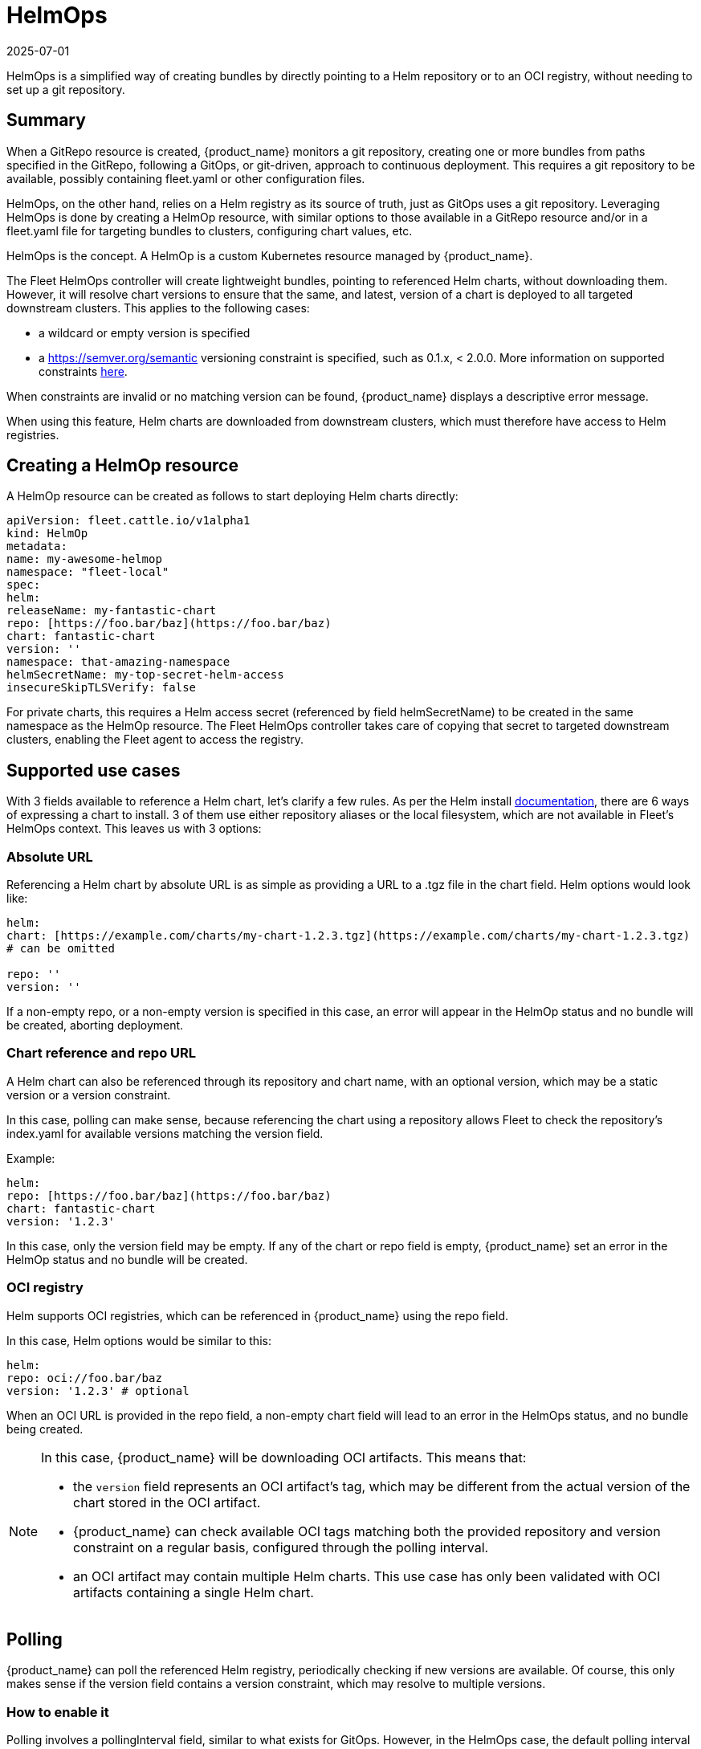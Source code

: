 = HelmOps
:revdate: 2025-07-01
:page-revdate: {revdate}

HelmOps is a simplified way of creating bundles by directly pointing to a Helm repository or to an OCI registry, without needing to set up a git repository.

== Summary

When a ++GitRepo++ resource is created, {product_name} monitors a git repository, creating one or more bundles from paths specified in the ++GitRepo++, following a GitOps, or git-driven, approach to continuous deployment. This requires a git repository to be available, possibly containing ++fleet.yaml++ or other configuration files.

HelmOps, on the other hand, relies on a Helm registry as its source of truth, just as GitOps uses a git repository. Leveraging HelmOps is done by creating a ++HelmOp++ resource, with similar options to those available in a ++GitRepo++ resource and/or in a ++fleet.yaml++ file for targeting bundles to clusters, configuring chart values, etc.

HelmOps is the concept. A ++HelmOp++ is a custom Kubernetes resource managed by {product_name}.

The Fleet HelmOps controller will create lightweight bundles, pointing to referenced Helm charts, without downloading them. However, it will resolve chart versions to ensure that the same, and latest, version of a chart is deployed to all targeted downstream clusters. This applies to the following cases:

* a wildcard or empty version is specified
* a https://semver.org/semantic[https://semver.org/semantic] versioning constraint is specified, such as ++0.1.x++, ++< 2.0.0++. More information on supported constraints https://github.com/Masterminds/semver?tab=readme-ov-file#checking-version-constraints[here].

When constraints are invalid or no matching version can be found, {product_name} displays a descriptive error message.

When using this feature, Helm charts are downloaded from downstream clusters, which must therefore have access to Helm registries.

== Creating a HelmOp resource

A ++HelmOp++ resource can be created as follows to start deploying Helm charts directly:

[source,yaml]
----
apiVersion: fleet.cattle.io/v1alpha1
kind: HelmOp
metadata:
name: my-awesome-helmop
namespace: "fleet-local"
spec:
helm:
releaseName: my-fantastic-chart
repo: [https://foo.bar/baz](https://foo.bar/baz)
chart: fantastic-chart
version: ''
namespace: that-amazing-namespace
helmSecretName: my-top-secret-helm-access
insecureSkipTLSVerify: false
----

For private charts, this requires a Helm access secret (referenced by field ++helmSecretName++) to be created in the same namespace as the ++HelmOp++ resource. The Fleet HelmOps controller takes care of copying that secret to targeted downstream clusters, enabling the Fleet agent to access the registry.

== Supported use cases

With 3 fields available to reference a Helm chart, let's clarify a few rules. As per the Helm install https://helm.sh/docs/helm/helm_install/[documentation], there are 6 ways of expressing a chart to install. 3 of them use either repository aliases or the local filesystem, which are not available in Fleet's HelmOps context. This leaves us with 3 options:

=== Absolute URL

Referencing a Helm chart by absolute URL is as simple as providing a URL to a ++.tgz++ file in the ++chart++ field. Helm options would look like:

[source,yaml]
----
helm:
chart: [https://example.com/charts/my-chart-1.2.3.tgz](https://example.com/charts/my-chart-1.2.3.tgz)
# can be omitted

repo: ''
version: ''
----

If a non-empty repo, or a non-empty version is specified in this case, an error will appear in the HelmOp status and no bundle will be created, aborting deployment.

=== Chart reference and repo URL

A Helm chart can also be referenced through its repository and chart name, with an optional version, which may be a static version or a version constraint.

In this case, polling can make sense, because referencing the chart using a repository allows Fleet to check the repository's ++index.yaml++ for available versions matching the ++version++ field.

Example:

[source,yaml]
----
helm:
repo: [https://foo.bar/baz](https://foo.bar/baz)
chart: fantastic-chart
version: '1.2.3'
----

In this case, only the ++version++ field may be empty. If any of the ++chart++ or ++repo++ field is empty, {product_name} set an error in the HelmOp status and no bundle will be created.

=== OCI registry

Helm supports OCI registries, which can be referenced in {product_name} using the ++repo++ field.

In this case, Helm options would be similar to this:

[source,yaml]
----
helm:
repo: oci://foo.bar/baz
version: '1.2.3' # optional
----

When an OCI URL is provided in the ++repo++ field, a non-empty ++chart++ field will lead to an error in the HelmOps status, and no bundle being created.


[NOTE]
====
In this case, {product_name} will be downloading OCI artifacts. This means that:

* the `version` field represents an OCI artifact's tag, which may be different from the actual version of the chart stored in the OCI artifact.
* {product_name} can check available OCI tags matching both the provided repository and version constraint on a regular basis, configured through the polling interval.
* an OCI artifact may contain multiple Helm charts. This use case has only been validated with OCI artifacts containing a single Helm chart.
====


== Polling

{product_name} can poll the referenced Helm registry, periodically checking if new versions are available. Of course, this only makes sense if the ++version++ field contains a version constraint, which may resolve to multiple versions.

=== How to enable it

Polling involves a ++pollingInterval++ field, similar to what exists for GitOps. However, in the HelmOps case, the default polling interval is 0 seconds, meaning that polling will be disabled.

The following conditions must be met on a HelmOp resource for {product_name} to enable polling on it:

* The ++pollingInterval++ field is set to a non-zero duration (e.g. ++10s++, ++1m++, etc)
* The ++version++ field is set to a valid semantic versioning constraint (e.g. ++2.x.x++, ++< 1.0++), not a static version (e.g. 1.2.3)

=== What it does

When polling is enabled, {product_name} does the following at the configured interval:

* checking the referenced Helm registry for the latest version matching the version constraint configured in the ++version++ field
* if a new version is found, setting that version on the Bundle created from the HelmOp object, so that the new version of the chart will be installed on all targeted clusters
* updating the status of the HelmOp resource:
** setting its ++Polled++ condition:
*** with ++true++ if polling was successful
*** with ++false++ with an error if a failure happened
** updating the ++Last Polling Time++ field to the starting time of the last polling attempt, even if it failed.

== Using private Helm repositories

This works the same way as it does for gitOps, by referencing a Helm access secret through field `helmSecretName`.

For more information, refer to xref:./gitrepo-add.adoc#using-private-helm-repositories[Private Helm repo].

The part on using separate credentials for each path is not relevant though, since unlike a GitRepo, a HelmOp resource only references a single Helm chart.

== Status updates

Creating a HelmOp resource leads to a bundle being created, if Helm options are valid and a chart version can be found.

The status of that bundle will evolve over time, as bundle deployments are created from it, for each target cluster, and as these bundle deployments' statuses themselves evolve and are propagated back to the bundle.

{product_name} propagates updates from the bundle status to the status of the HelmOp resource itself. This includes:

* A display status with a summary, expected and ready cluster counts
* Conditions providing more information about the state of the resource, whether it is valid and its deployments are ready
* Resource counts by status

Refer to xref:reference/ref-status-fields.adoc[Status fields] for more details on resource counts and conditions.
